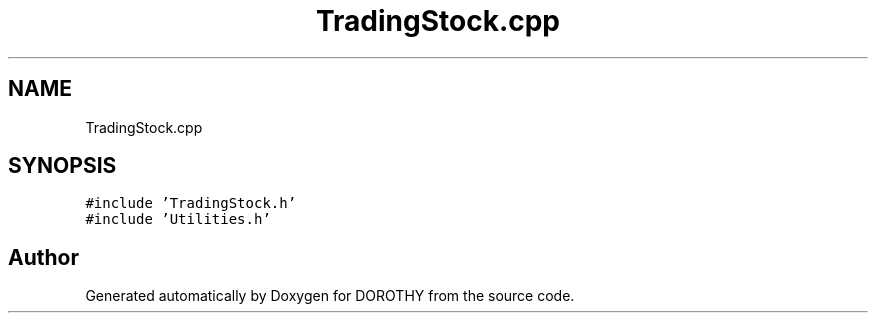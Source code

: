 .TH "TradingStock.cpp" 3 "Sat Jun 6 2020" "Version Version 1.0" "DOROTHY" \" -*- nroff -*-
.ad l
.nh
.SH NAME
TradingStock.cpp
.SH SYNOPSIS
.br
.PP
\fC#include 'TradingStock\&.h'\fP
.br
\fC#include 'Utilities\&.h'\fP
.br

.SH "Author"
.PP 
Generated automatically by Doxygen for DOROTHY from the source code\&.
